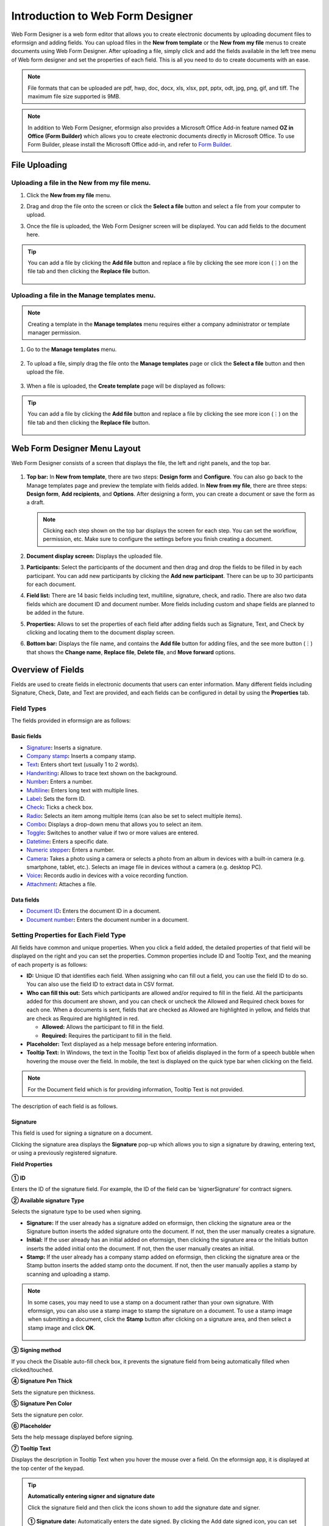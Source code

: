 .. _webform:

====================================
Introduction to Web Form Designer
====================================


Web Form Designer is a web form editor that allows you to create electronic documents by uploading document files to eformsign
and adding fields. You can upload files in the **New from template** or the **New from my file** menus to create documents using Web Form Designer. After uploading a file, simply click and add the fields available in the left tree menu of Web form designer and set the properties of each field. This is all you need to do to create documents with an ease.


.. note::

   File formats that can be uploaded are pdf, hwp, doc, docx, xls, xlsx, ppt, pptx, odt, jpg, png, gif, and tiff. The maximum file size supported is 9MB.

.. note::

   In addition to Web Form Designer, eformsign also provides a
   Microsoft Office Add-in feature named **OZ in Office (Form Builder)**
   which allows you to create electronic documents directly in Microsoft
   Office. To use Form Builder, please install the Microsoft Office
   add-in, and refer to `Form Builder <chapter5.html#formbuilder>`__.

--------------------
File Uploading
--------------------

Uploading a file in the **New from my file** menu.
~~~~~~~~~~~~~~~~~~~~~~~~~~~~~~~~~~~~~~~~~~~~~~~~~~~~~~

1. Click the **New from my file** menu.

   |image1|

2. Drag and drop the file onto the screen or click the **Select a file**
   button and select a file from your computer to upload.

   |image2|

3. Once the file is uploaded, the Web Form Designer screen will be
   displayed. You can add fields to the document here.

   |image3|


.. tip::

   You can add a file by clicking the **Add file** button and replace a file by clicking the see more icon (⋮) on the file tab and then clicking the **Replace file** button. 

   .. figure:: resources/en-add-file-replace-file.png
      :alt: Add/replace file

Uploading a file in the **Manage templates** menu.
~~~~~~~~~~~~~~~~~~~~~~~~~~~~~~~~~~~~~~~~~~~~~~~~~~~~~~~~~~

.. note::

   Creating a template in the **Manage templates** menu requires either a company administrator or template manager permission.


1. Go to the **Manage templates** menu.

   .. figure:: resources/web-form_1.png
      :alt: Web Form Designer Screen
      :width: 700px



2. To upload a file, simply drag the file onto the **Manage templates** page or click the **Select a file** button and then upload the file.

   .. figure:: resources/web-form_2.png
      :alt: Web Form Designer Screen
      :width: 700px


3. When a file is uploaded, the **Create template** page will be displayed as follows:

.. figure:: resources/en_web-form_3.png
   :alt: Web Form Designer Screen
   :width: 700px


.. tip::

   You can add a file by clicking the **Add file** button and replace a file by clicking the see more icon (⋮) on the file tab and then clicking the **Replace file** button. 

   .. figure:: resources/en-template_addreplacefile.png
      :alt: Add/replace file

.. _webformdesigner_menus:

-------------------------------
Web Form Designer Menu Layout
-------------------------------

Web Form Designer consists of a screen that displays the file, the left and right panels, and the top bar.


.. figure:: resources/en-web-form_new1.png
   :alt: Web Form Designer Menu Layout - Create from my file
   :width: 700px


1. **Top bar:** In **New from template**, there are two steps: **Design form** and **Configure**. You can also go back to the Manage templates page and preview the template with fields added. In **New from my file**, there are three steps: **Design form**, **Add recipients**, and **Options**. After designing a form, you can create a document or save the form as a draft.

   .. note::

      Clicking each step shown on the top bar displays the screen for each
      step. You can set the workflow, permission, etc. Make sure to
      configure the settings before you finish creating a document.

2. **Document display screen:** Displays the uploaded file.


3. **Participants:** Select the participants of the document and then drag and drop the fields to be filled in by each participant. You can add new participants by clicking the **Add new participant**. There can be up to 30 participants for each document.


4. **Field list:** There are 14 basic fields including text,
   multiline, signature, check, and radio. There are also two data
   fields which are document ID and document number. More fields
   including custom and shape fields are planned to be added in the
   future.

5. **Properties:** Allows to set the properties of each field after
   adding fields such as Signature, Text, and Check by clicking and
   locating them to the document display screen.

6. **Bottom bar:** Displays the file name, and contains the **Add file** button for adding files, and the see more button (⋮) that shows the **Change name**, **Replace file**, **Delete file**, and **Move forward** options.

.. _fields:

----------------------------
Overview of Fields
----------------------------

Fields are used to create fields in electronic documents
that users can enter information. Many different fields including
Signature, Check, Date, and Text are provided, and each fields can be
configured in detail by using the **Properties** tab.

.. figure:: resources/en_component_web_1.png
   :alt: Adding a field in Web Form Designer
   :width: 700px

Field Types
~~~~~~~~~~~~~~~~~~~~~

The fields provided in eformsign are as follows:


**Basic fields**
--------------------------

-  `Signature <#signature2>`__\ **:** Inserts a signature.

-  `Company stamp <#companystamp2>`__\ **:** Inserts a company stamp.

-  `Text <#text2>`__\ **:** Enters short text (usually 1 to 2 words).

-  `Handwriting <#handwriting2>`__\ **:** Allows to trace text shown on the background.

-  `Number <#number2>`__\ **:** Enters a number.

-  `Multiline <#text2>`__\ **:** Enters long text with multiple lines.

-  `Label <#label2>`__\ **:** Sets the form ID.

-  `Check <#check2>`__\ **:** Ticks a check box.

-  `Radio <#select2>`__\ **:** Selects an item among multiple items (can also be set to select multiple items).

-  `Combo <#combo2>`__\ **:** Displays a drop-down menu that allows you to select an item.

-  `Toggle <#toggle2>`__\ **:** Switches to another value if two or more values are entered.

-  `Datetime <#date2>`__\ **:** Enters a specific date.

-  `Numeric stepper <#numeric2>`__\ **:** Enters a number.

-  `Camera <#camera2>`__\ **:** Takes a photo using a camera or selects a photo from an album in devices with a built-in
   camera (e.g. smartphone, tablet, etc.). Selects an image file in devices without a camera (e.g. desktop PC).

-  `Voice <#record2>`__\ **:** Records audio in devices with a voice recording function.

-  `Attachment <#attach2>`__\ **:** Attaches a file.

**Data fields**
------------------------

-  `Document ID <#document2>`__\ **:** Enters the document ID in a document.

-  `Document number <#document2>`__\ **:** Enters the document number in a document.

Setting Properties for Each Field Type
~~~~~~~~~~~~~~~~~~~~~~~~~~~~~~~~~~~~~~~~~~~~~~~

All fields have common and unique properties. When you click a
field added, the detailed properties of that field will be displayed on the right and you can set the properties. Common properties include ID and
Tooltip Text, and the meaning of each property is as follows:

-  **ID:** Unique ID that identifies each field. When assigning who can fill out a field, you can use the field ID to do so. You can also use the field ID to extract data in CSV format.

-  **Who can fill this out:** Sets which participants are allowed and/or required to fill in the field. All the participants added for this document are shown, and you can check or uncheck the Allowed and Required check boxes for each one. When a documents is sent, fields that are checked as Allowed are highlighted in yellow, and fields that are check as Required are highlighted in red.

   - **Allowed:** Allows the participant to fill in the field.
   - **Required:** Requires the participant to fill in the field.


-  **Placeholder:** Text displayed as a help message before entering information.

-  **Tooltip Text:** In Windows, the text in the Tooltip Text box of afieldis displayed in the form of a
   speech bubble when hovering the mouse over the field. In mobile, the text is displayed on the quick type bar when clicking on the field.

.. note::

   For the Document field which is for providing information, Tooltip Text is not provided.

The description of each field is as follows.

.. _signature2:

Signature
--------------------

This field is used for signing a signature on a document.

Clicking the signature area displays the **Signature** pop-up which allows you to sign a signature by drawing, entering text, or using a previously registered signature.

|image4|

**Field Properties**

.. figure:: resources/Signature-component-properties_web.png
   :alt: Setting Signature Field Properties
   :width: 250px


**① ID**

Enters the ID of the signature field. For example, the ID of the field can be ‘signerSignature’ for contract signers.


**② Available signature Type**

Selects the signature type to be used when signing.

-  **Signature:** If the user already has a signature added on eformsign, then clicking the signature area or the Signature button inserts the added signature onto the document. If not, then the user manually creates a signature.

-  **Initial:** If the user already has an initial added on eformsign, then clicking the signature area or the Initials button inserts the added initial onto the document. If not, then the user manually creates an initial.

-  **Stamp:** If the user already has a company stamp added on eformsign, then clicking the signature area or the Stamp button inserts the added stamp onto the document. If not, then the user manually applies a stamp by scanning and uploading a stamp.



.. note::

   In some cases, you may need to use a stamp on a document rather than your own signature. With eformsign, you can also use a stamp image to stamp the signature on a document. To use a stamp image when submitting a document, click the **Stamp** button after clicking on a signature area, and then select a stamp image and click **OK**.

   .. figure:: resources/select-signature-type.png
      :alt: Select signature type
      :width: 300px


**③ Signing method**

If you check the Disable auto-fill check box, it prevents the signature field from being automatically filled when clicked/touched.

**④ Signature Pen Thick**

Sets the signature pen thickness.

**⑤ Signature Pen Color**

Sets the signature pen color.

**⑥ Placeholder**

Sets the help message displayed before signing.

**⑦ Tooltip Text**

Displays the description in Tooltip Text when you hover the mouse over a field. On the eformsign app, it is displayed at the top center of the keypad.

.. tip::

   **Automatically entering signer and signature date**

   Click the signature field and then click the icons shown to add the signature date and signer.

   .. figure:: resources/Signature-component-properties_web_icon.png
      :alt: Signature date and signer
      :width: 200px


   **① Signature date:** Automatically enters the date signed. By clicking the Add date signed icon, you can set the date format in the
   date signed field properties on the right.

   .. figure:: resources/en_Signature-component-properties_web_date.png
      :alt: Date signed
      :width: 700px


   **② Add signer:** Automatically enters the signer information. By
   clicking the Add signer icon, you can specify the signer information
   by ID, name, department, title/position, mobile, or phone.

   .. figure:: resources/Signature-component-properties_web_signer.png
      :alt: Add signer
      :width: 100px


   .. note::

      You can add multiple signed dates and signers for a given
      signature. You can use this when you need to enter the date signed
      repeatedly in a given document such as a contract or enter
      detailed information of a signer.

.. _companystamp2:

Company stamp
--------------------

The company stamp field is used for applying a company stamp onto a document.
If you add a company stamp field, documents that require a company stamp will show a company stamp pop-up as shown below and you’ll be able to select and apply company stamps that you have permission to access.

**Field Properties**

.. figure:: resources/companystamp-component-properties_web.png
   :alt: Setting Text and Multiline Field Properties
   :width: 250px


**① ID**

Enter the ID of the Company stamp field. For example, the ID of the field for applying a company stamp can be named ‘companystamp’.


**② Who can fill this out**

Sets whether the recipient is required or allowed to fill in this field.


**③ Placeholder**

Sets the help message displayed.


**④ Tooltip Text**

Displays the description in Tooltip Text when you hover the mouse over a field. 


.. _text2:

Text and Multiline
--------------------

Both Text and Multiline fields are used to create text fields. The Textfield is suitable for short
text with 1 to 2 words, and the Multiline field is suitable for long text with more than 1 line.

**Field Properties**

.. figure:: resources/wfd-text-component-properties.png
   :alt: Setting Text and Multiline Field Properties
   :width: 400px


**① ID**

Enters the ID of the Text/Multiline field. For example, the ID of the field in which John Doe, Jane Doe, etc. are entered can be named ‘personName’.

.. note::

   All fields must have an ID. An ID is automatically generated when you create a field, but it is recommended to rename it to something you can easily recognize. For example, you can rename the ID of a field for entering John Doe, Jane Doe, etc. as 'name'. By doing so, it is easier to identify fields when deciding whether to display a field to a specific user when you are configuring the Field settings of a template.

**② Who can fill this out**

Selects who is allowed or required to fill out the field.


**③ Default value**

Sets the default text.

.. note::

   This option can be set only in the Text field. By checking this option, the password is hidden with the password symbol (●) or asterisk (*) when entering text. The password is also hidden with the password symbol in PDFs, and can only be seen when downloaded in the CSV format.

**④ Max length**

Sets the maximum length of characters (including space) that can be entered. By default, it is set to ‘0’, and in this case, there is no limit for the number of characters

**⑤ Keypad type on mobile devices**

Selects the keyboard type to be used when entering text in the field. Keyboard Type can only be used in mobile devices such as
smartphones and tablets.

**⑥ Placeholder**

Displays a help message when no value is entered.

**⑦ Tooltip Text**

Displays the description in Tooltip Text when you hover the mouse over a field.


.. _handwriting2:

Handwriting
--------------------

The handwriting field is used to trace a pre-written tex. 

You can type in the text to be displayed on a document in which recipients can trace.

.. figure:: resources/handwriting-component-example.png
   :alt: Example of the handwriting field   


**Field propertites**

.. figure:: resources/handwriting-component-properties_web.png
   :alt: Configuring handwriting field properties
   :width: 250px


**① ID**

Enters the ID of the handwriting field.

**② Pen Thickness**

Sets the pen thickness.

**③ Pen Color**

Sets the pen color.

**④ Show Word Tracing**

Allows you to type in the text that will be displayed on the handwriting field.


----------------------------------------------------------

.. _number2:

Number
--------------------

Enters a number.

**Field properties**

.. figure:: resources/en-number_property_web.png
   :alt: Number field properties


**① ID**

Sets the ID of the number field.

**② Default value**

Sets the default value.

**③ Allow negative value**

Allows to enter a negative value.

**④ Maximum Value, Minimum Value**

Sets the minimum or maximum value that can be entered.

.. note:: 

   If you enter a value that is lower than the minimum value set, then the value is changed to the minimum value. If you enter a value that is higher than the maximum value set, then the value is changed to the maximum value. 

**⑤ Number of decimal places**

Sets the number of decimal places that can be entered. The number of decimal places that can be entered is from 0 to 10.

**⑥ Show thousands separator**

Automatically marks the value entered with a comma separated by thousands.

**⑦ Prefix, Suffix**

Sets the prefix/suffix required for a number to be entered automatically. For example, if you need to enter "10,000 dollars in total," set the prefix to "total" and the suffix to "dollars".

----------------------------------------------------------


.. _label2:

Label
--------------------

This field is used for setting the form ID of a document.

**Field Properties**

.. figure:: resources/label_property_web.png
   :alt: Setting Label Field Properties
   :width: 250px

   Setting Label Field Properties

**① ID**

The form ID of the document is automatically generated and displayed. It can also be changed.

The form ID defined here can be applied when editing the document.

**②Text**

Text entered in the text box is displayed on the document.

.. _check2:

Check
--------------------

The Check field is used to check whether an item is checked or not. This field is similar to the Radio field, but
the Check field is used for checking the status of an item (whether it is checked or not) while the Radio field is used for checking which item among multiple items is checked.

.. tip::

   **Difference between check and radio fields**

   You can select multiple items for check fields, but not for radio fieldss.

When data is downloaded in the CSV format, the Check field’s input value is displayed as follows:

-  When the item is checked: true

-  When the item is not checked: false

In Word and PowerPoint, the Check field is shown in a rectangular shape. Make sure to enter data inside the rectangular shape.

**Field Properties**

.. figure:: resources/check-component-properties-1_web.png
   :alt: Setting Check Field Properties
   :width: 250px

**① ID**

Each Check field must be given a different ID. If multiple check fields are given the same ID, then only the value of the last field is displayed.

**② Who can fill this out**
Selects who is allowed or required to fill out the field.

**③ Items**

You can enter the text to be displayed in the item. You can also add multiple check fields so that multiple items can be selected.

**④ Checked Style**

You can specify the style of each field in **Field Properties**.
The check box is set as the default style, and you can change it to another style (radio button or red circle).

The below example shows how checks are displayed according to the selected style.

|image5|

.. tip::

   You can select the color and style by clicking the drop-down icon.
   Once selected, the check style will be shown in the color and style you selected.

   |image6|

**⑤ Unchecked style**

You can select the style of each field that is not selected. For unchecked style, checks display square boxes, radio buttons display circles, and circles display nothing.

**⑥ Tooltip text**

If you hover mouse over a field, the description you entered in the tooltip text will be displayed. In the eformsign app, this will be displayed at the top center of the keypad.

.. _select2:

Radio
--------------------

The Radio field is used for checking which item is selected among multiple items. When data is downloaded in the CSV
format, the selected item will be displayed. 

**Field Properties**

.. figure:: resources/Radio-component-properties_web.png
   :alt: Setting Radio Field Properties
   :width: 250px


**① ID**

In **Field Properties**, make sure that all the selected radio buttons are assigned the same ID.

For example, if there are six choices available in a multiple choice question, assign ‘question1’ as the ID for all of them. In the example shown below, the IDs of all the items are set to the same "question 1".

.. figure:: resources/radio-items-should-have-same-ID_web.png
   :alt: Example of Setting a Radio Field
   :width: 700px

**② Who can fill this out**

Selects who is allowed or required to fill out the field.

**③ Items**

Items with the same ID are shown in the item list of the field properties window and you can edit text easily.

**④ Selected style**

You can specify the style of each field in **Field Properties**.
The black circle set as the default style, and you can change it to another style in the dropdown menu.

.. tip::

   You can select the color of each style by clicking the drop-down icon. Once selected, the circle will be in the color you selected.

   |image7|

**⑤ Unselected style**

You can select the style of each field that is not selected.

**⑥ Tooltip Text**

If you hover mouse over a field, the description you entered in the tooltip text will be displayed. In the eformsign app, this will be displayed at the top center of the keypad.

.. _combo2:

Combo
--------------------

The Combo field is used when you need to select one of multiple items.

If you click a Combo field, a list of items is displayed as follows:

|image8|

**Field Properties**

.. figure:: resources/combo-component-properties_web.png
   :alt: Setting Combo Field Properties
   :width: 250px



**① ID**

Enter the ID of the Combo field. For example, the ID of the field for selecting the favorite color can be ‘Favorite color’.

**② Who can fill this out**

Selects who is allowed or required to fill out the field.

**③ Item count**

Enter the items you want. You can separate the items by pressing Enter.

**④ Default item**

Select the item set as default.

**⑤ Placeholder**

Text displayed as a help message before entering information.

**⑥ Tooltip Text**

If you hover mouse over a field, the description you entered in the tooltip text will be displayed. In the eformsign app, this will be displayed at the top center of the keypad.

.. note::

   If you want to display a message such as ‘Select a color’ in a combo box, then enter ‘Select a color’ and set the default item as 'Select a color'.


.. _toggle2:

Toggle
--------------------

This field is used for indicating a specific status such as ON/OFF. If you use this field, then the input value is switched according to a defined order whenever the field is clicked.

You can change the status to Good or Bad by clicking the fields as follows:

|image9|

**Field Properties**

.. figure:: resources/toggle-component-properties_web.png
   :alt: Toggle Field Properties
   :width: 250px


**① ID**

Enters the ID of the Toggle field. For example, the ID of the field for the first inspection item can be named ‘APT inspection 1’.

**② Who can fill this out**

Selects who is allowed or required to fill out the field.

**③ Items**

Enters the list of items that will be toggled whenever the Toggle field is clicked. You can separate the items by pressing Enter.

**④ Default item**

Select the item set as default.

**⑤ Tooltip Text**

Displays the description in Tooltip Text when you hover the mouse over a field.


.. _date2:

Datetime
--------------------

This field is used for entering a date. Clicking the field displays a date selection window where you can select the date you want.

**Field Properties**

.. figure:: resources/datetime-component-properties_02_web.png
   :alt: Setting Datetime Field Properties
   :width: 250px



**① ID**

Enters the ID of the Datetime field. For example, the ID of the field for selecting the vacation start date can be named ‘Vacation start date’.

**② Who can fill this out**

Selects who is allowed or required to fill out the field.

**③ Default value**

Sets the date to be displayed as default. If you check **Set today's date as default date**, then today's date is automatically entered when a document is opened.

**④ Format**

Sets the format in which date will be displayed. The default setting is date_yyyy-MM-dd.

-  **yyyy:** Displays the year.

-  **MM:** Displays the month. Must be in uppercase.

-  **dd:** Displays the day.

For example, if you want to display the date in the format of ‘15-02-2020’, then enter **dd-MM-yyyy** in the Format field.

**⑤ Minimum Date/Maximum Date**

Sets the range of dates that can be selected in the field by specifying the minimum and maximum dates.

**⑥ Placeholder**

Text displayed as a help message before entering information.

**⑦ Tooltip Text**

If you hover mouse over a field, the description you entered in the tooltip text will be displayed. In the eformsign app, this will be displayed at the top center of the keypad.


.. _numeric2:

Numeric stepper
--------------------

This field is used for entering a number.
Clicking the field displays two arrows on the right, and you can increase or decrease the number by clicking them. In PCs, you can directly enter the desired number into the field by using a keyboard. In smartphones and tablets, you can scroll through the list of numbers and select the one you want.

**Field Properties**

.. figure:: resources/number-component-properties_web.png
   :alt: Setting Numeric Field Properties
   :width: 250px


**① ID**

Enters the ID of the Numeric field. For example, the ID of the field for entering the number of people in a reservation can be named ‘peopleCount’.

**② Who can fill this out**

Selects who is allowed or required to fill out the field.

**③ Default value**

Enters the default number to be displayed.

**④ Unit of Change**

Enters the unit of number that will increase/decrease the number whenever the up/down arrow icon is clicked. For example, if the **Unit of Change** is set to 100, then when you click the up arrow icon (▲), the number is increased by 100 such as 200, 300, 400, and so on.

**⑤ Minimum/Maximum Value**

Sets the range of numbers that can be entered into the field by
specifying the minimum and maximum values. For example, for the date of
birth, setting the Minimum Value to 1900, Maximum Value to the current
year, and the Unit of Change to 1. Also, if you enter a value that is
lower/higher than the Minimum/Maximum Value, then the Minimum/Maximum
Value will be automatically entered. For example, if the Maximum Value
is set to 100 and you enter 101, then the number will automatically
change to 100.

**⑥ Placeholder**

Text displayed as a help message before entering information.

**⑦ Tooltip Text**

If you hover mouse over a field, the description you entered in the tooltip text will be displayed. In the eformsign app, this will be displayed at the top center of the keypad.


.. _camera2:

Camera
--------------------

This field is for uploading photos (taken with a device with a built-in camera such as smartphones and tablets) to a document. In PCs without a camera, clicking the field displays a window for selecting the desired image file.

If the size of the selected image is larger than the size of the field, then it is resized to fit the field.

.. note::

   For the device with a built-in camera, camera feature will be executed, and for the devices with no camera, a window for selecting an image file will be displayed.

|image10|

**Field Properties**

.. figure:: resources/Camera-component-properties_web.png
   :alt: Setting Camera Field Properties
   :width: 250px



**① ID**

Enters the ID of the Camera field. For example, the ID of the field that takes the photo of a driver’s license can be
‘driverLicense’.

**② Who can fill this out**

Selects who is allowed or required to fill out the field.

**③ Placeholder**

Enters the text displayed before taking a photo.

.. tip::

   If you check the Show icon check box, the camera icon is shown on the camera
   area.

   |image11|

**④ Tooltip Text**

If you hover mouse over a field, the description you entered in the tooltip text will be displayed. In the eformsign app, this will be displayed at the top center of the keypad.



.. _record2:

Voice
--------------------

This field is used for storing recorded voice. You can set the maximum recording time and you can also configure the settings to allow users to only listen to the voice recording.

When you add a Voice field, you can record voice or play a voice recording as follows:

|image12|

.. note::

   Voice recording is only available in the eformsign app.

**Field Properties**

.. figure:: resources/record_component_web.png
   :alt: Setting Voice Field Properties
   :width: 250px


**① ID**

Enter the ID of the voice field. For example, the ID of the field that plays voice recordings can be named 'Record1'.

**② Who can fill this out**

Selects who is allowed or required to fill out the field.

**③ Placeholder**

Enters the text shown before recording.

.. tip::

   If you check the Show icon check box, the mic icon will be displayed on the voice recording area.

   |image13|

**④ Tooltip text**

If you hover mouse over a field, the description you entered in the tooltip text will be displayed. In the eformsign app, this will be displayed at the top center of the keypad.


.. _attach2:

Attachment
--------------------

This field is used for attaching a file to a document. When attaching a file to a document by using the Attachment field, the file will be attached at the very end of the document as a new page.

The types and sizes of files that can be attached are as follows:

-  File type: PDF, JPG, PNG, and GIF

-  File size: Up to 5MB

**Field Properties**

.. figure:: resources/Attachment-component-properties_web.png
   :alt: Setting Attachment Field Properties
   :width: 250px



**① ID**

Enters the ID of the Attachment field. For example, the ID of the field for attaching a resume can be named ‘myResume’.

**② Who can fill this out**
Selects who is allowed or required to fill out the field.


**③  Placeholder**

Enters the text shown before attachment.

.. tip::

   If you check the Shown icon check box, the clip icon will be displayed on the attachement area.

   |image14|

**④ Tooltip text**

If you hover mouse over a field, the description you entered in the tooltip text will be displayed. In the eformsign app, this will be displayed at the top center of the keypad.


.. _document2:

Document ID and Document number
----------------------------------------
 
Data fields are used for entering document-related information in the document itself. You can select either one of the document ID or document number.

-  **Document ID:** A unique ID assigned to all documents in the system and is shown in 32 digit alphanumeric format. E.g. 0077af27a98846c8872f5333920679b7

-  **Document number:** The document number set in **Template settings > General**.

   .. note::

      The document ID is a unique ID assigned in the system, so it does not require separate settings.

**Field Properties**

.. figure:: resources/document-domponent-properties_web.png
   :alt: Setting Document field Properties
   :width: 400px


**① ID**

Enter the ID of the Document field. For example, the field ID can be ‘docNum’ for document number.

-----------------------------------------
Configuring Template Settings
-----------------------------------------

After uploading a file and adding fields with Web Form Designer, you can configure additional settings for documents that will be created from the template such as the document name, document number, and workflow.

In the **Design form** screen, click the **Next** button to go to the **Configure** screen. In the **Configure** screen, you can configure the five settings shown below.

-  **General:** Sets the template name, abbreviation, document name, document number, etc.

-  **Set permissions:** Selects the members and groups who can edit the template or create documents using the template.

-  **Workflow:** Sets the steps of the document workflow from **Start** to **Complete**.

-  **Field:** Sets the field default values, auto-filled values, etc.

-  **Notification settings:** Sets the notification settings for documents created from the template.

.. figure:: resources/component_web_2.png
   :alt: The 5 Configuration Tabs in Template Settings
   :width: 730px


.. important::

   In order to create documents from a template, you must save and deploy the template. If you save a template but not deploy it, then template does not appear in the **New from template** page of members with permission to use that template.

   A template that is not deployed are indicated with the text **Not deployed**. To deploy a template, click on the see more (⋮) button on the template and click the **Deploy** option. You can also click on the template to go to **Template settings** and click the **Save** button and then click **Yes** to deploy.

   .. figure:: resources/en-template_publish.png
      :alt: Template deployment
      :width: 750px


.. note::

   For more information on templates, refer to `Creating templates using Web Form Designer <chapter6.html#template_wd>`__.

.. |image1| image:: resources/en-new_from_myfile-menu.png
.. |image2| image:: resources/myfile_create_document2.png
   :width: 500px
.. |image3| image:: resources/en_myfile_create_document3.png
.. |image4| image:: resources/signature.png
   :width: 450px
.. |image5| image:: resources/check-component-style-settings.png
.. |image6| image:: resources/check-component-properties-web-style.png
   :width: 300px
.. |image7| image:: resources/Radio-component-properties_web-style.png
   :width: 300px
.. |image8| image:: resources/combo-1.png
   :width: 450px
.. |image9| image:: resources/toggle.png
   :width: 450px
.. |image10| image:: resources/camera1.png
   :width: 400px
.. |image11| image:: resources/Camera-component-properties_icon.png
.. |image12| image:: resources/record1.png
   :width: 350px
.. |image13| image:: resources/record_component_web_icon.png
.. |image14| image:: resources/Attachment-component-properties_web_icon.png
